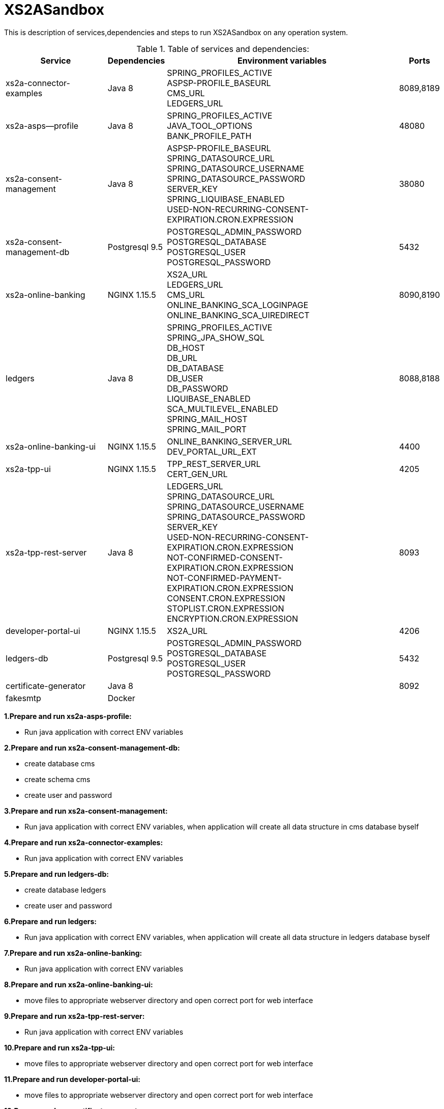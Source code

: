 # XS2ASandbox

This is description of services,dependencies and steps  to run XS2ASandbox on any operation system.

.Table of services and dependencies:

[%autowidth.stretch]

|===
|Service |Dependencies |Environment variables |Ports 

|xs2a-connector-examples |Java 8 | SPRING_PROFILES_ACTIVE +
ASPSP-PROFILE_BASEURL + 
CMS_URL +
LEDGERS_URL | 8089,8189 
|xs2a-asps--profile |Java 8 | SPRING_PROFILES_ACTIVE +  
JAVA_TOOL_OPTIONS +
BANK_PROFILE_PATH | 48080           
|xs2a-consent-management |Java 8 |ASPSP-PROFILE_BASEURL +
SPRING_DATASOURCE_URL +
SPRING_DATASOURCE_USERNAME +
SPRING_DATASOURCE_PASSWORD +
SERVER_KEY +
SPRING_LIQUIBASE_ENABLED +
USED-NON-RECURRING-CONSENT-EXPIRATION.CRON.EXPRESSION | 38080          
| xs2a-consent-management-db | Postgresql 9.5 | POSTGRESQL_ADMIN_PASSWORD +
POSTGRESQL_DATABASE +
POSTGRESQL_USER +
POSTGRESQL_PASSWORD | 5432
|xs2a-online-banking | NGINX 1.15.5
|XS2A_URL +
LEDGERS_URL +
CMS_URL +
ONLINE_BANKING_SCA_LOGINPAGE +
ONLINE_BANKING_SCA_UIREDIRECT | 8090,8190
|ledgers | Java 8 | SPRING_PROFILES_ACTIVE +
SPRING_JPA_SHOW_SQL +
DB_HOST +
DB_URL +
DB_DATABASE +
DB_USER +
DB_PASSWORD +
LIQUIBASE_ENABLED +
SCA_MULTILEVEL_ENABLED +
SPRING_MAIL_HOST +
SPRING_MAIL_PORT 
| 8088,8188
|xs2a-online-banking-ui |NGINX 1.15.5 | ONLINE_BANKING_SERVER_URL +
DEV_PORTAL_URL_EXT | 4400
|xs2a-tpp-ui | NGINX 1.15.5 |  TPP_REST_SERVER_URL +
CERT_GEN_URL | 4205
| xs2a-tpp-rest-server |Java 8 |  LEDGERS_URL +
SPRING_DATASOURCE_URL +
SPRING_DATASOURCE_USERNAME +
SPRING_DATASOURCE_PASSWORD +
SERVER_KEY +
USED-NON-RECURRING-CONSENT-EXPIRATION.CRON.EXPRESSION +
 NOT-CONFIRMED-CONSENT-EXPIRATION.CRON.EXPRESSION +
NOT-CONFIRMED-PAYMENT-EXPIRATION.CRON.EXPRESSION +
CONSENT.CRON.EXPRESSION +
STOPLIST.CRON.EXPRESSION +
ENCRYPTION.CRON.EXPRESSION| 8093
|developer-portal-ui | NGINX 1.15.5 |  XS2A_URL | 4206
|ledgers-db |  Postgresql 9.5  | POSTGRESQL_ADMIN_PASSWORD +
POSTGRESQL_DATABASE +
POSTGRESQL_USER +
POSTGRESQL_PASSWORD 
|  5432
|certificate-generator |Java 8 | | 8092
| fakesmtp | Docker | |
|===


*1.Prepare and run xs2a-asps-profile:*

* Run java application with correct ENV variables

*2.Prepare and run xs2a-consent-management-db:*

* create database cms
* create schema cms
* create user and password

*3.Prepare and run xs2a-consent-management:*

* Run java application with correct ENV variables, when application will create all data structure in cms database byself 

*4.Prepare and  run  xs2a-connector-examples:*

* Run java application with correct ENV variables

*5.Prepare and run ledgers-db:*
 
* create database ledgers
* create user and password

*6.Prepare and run ledgers:*

* Run java application with correct ENV variables, when application will create all data structure in ledgers database byself

*7.Prepare and run xs2a-online-banking:*

* Run java application with correct ENV variables

*8.Prepare and run xs2a-online-banking-ui:*

* move files to appropriate webserver directory and open correct port for web interface

*9.Prepare and run xs2a-tpp-rest-server:*

* Run java application with correct ENV variables

*10.Prepare and run xs2a-tpp-ui:*

* move files to appropriate webserver directory and open correct port for web interface

*11.Prepare and run developer-portal-ui:*

 * move files to appropriate webserver directory and open correct port for web interface

*12.Prepare and run certificate-generator:*

* Run java application

*13.Prepare and run fakesmtp:*

* ???

*14.Open [Developer Portal](http://localhost:4206) and follow the manual to start working with XS2ASandbox.*


## Links to local Swagger Interfaces

Following urls will access the swagger interfaces:

### XS2A Interface

```
http://localhost:8089/swagger-ui.html
```

### ASPSP-profile

ASPSP-profile is a module where bank-specific settings are stored.

```
http://localhost:48080/swagger-ui.html
```

## Links to local User Interfaces

### Developer portal UI

Developer portal is the main information resource on how to get started, how to test and work with XS2ASandbox.

```
http://localhost:4206
```

### Online banking UI

Online banking UI is an Angular application, developed to provide consents, payment confirmations and cancellation from PSU to ASPSP
 in case of redirect SCA approach.

```
http://localhost:4400
```

### TPP UI

TPP UI is an Angular application, which provides a user interface to TPP and allows to register, get test certificate and 
manage users and accounts.

```
http://localhost:4205
```
